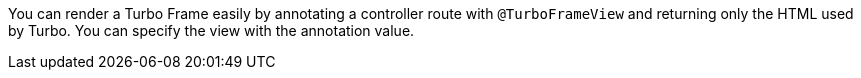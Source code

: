 You can render a Turbo Frame easily by annotating a controller route with `@TurboFrameView` and returning only the HTML used by Turbo. You can specify the view with the annotation value.

